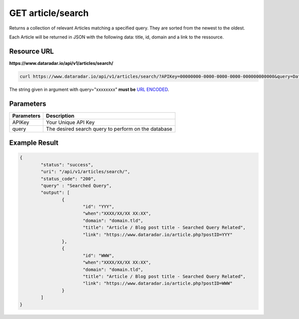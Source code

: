 GET article/search
==================

Returns a collection of relevant Articles matching a specified query.
They are sorted from the newest to the oldest.

Each Article will be returned in JSON with the following data: title, id, domain and a link to the ressource.

Resource URL
~~~~~~~~~~~~
**https://www.dataradar.io/api/v1/articles/search/**

.. code-block:: shell

		curl https://www.dataradar.io/api/v1/articles/search/?APIKey=00000000-0000-0000-0000-000000000000&query=Data%20Science

The string given in argument with query="xxxxxxxx" **must be** `URL ENCODED <http://www.w3schools.com/tags/ref_urlencode.asp>`_.

Parameters
~~~~~~~~~~

+--------------------------------------------+-------------------------------------------------------------+
|**Parameters**                              |                                             **Description** |
+============================================+=============================================================+
|APIKey                                      |                                         Your Unique API Key |
+--------------------------------------------+-------------------------------------------------------------+
|query                                       |         The desired search query to perform on the database |
+--------------------------------------------+-------------------------------------------------------------+


Example Result
~~~~~~~~~~~~~~

.. code-block:: json

	{
		"status": "success",
		"uri": "/api/v1/articles/search/",
		"status_code": "200",
		"query" : "Searched Query",
		"output": [
			{
				"id": "YYY",
				"when":"XXXX/XX/XX XX:XX",
				"domain": "domain.tld",
				"title": "Article / Blog post title - Searched Query Related",
				"link": "https://www.dataradar.io/article.php?postID=YYY"
			},
			{
				"id": "WWW",
				"when":"XXXX/XX/XX XX:XX",
				"domain": "domain.tld",
				"title": "Article / Blog post title - Searched Query Related",
				"link": "https://www.dataradar.io/article.php?postID=WWW"
			}
		]
	}
